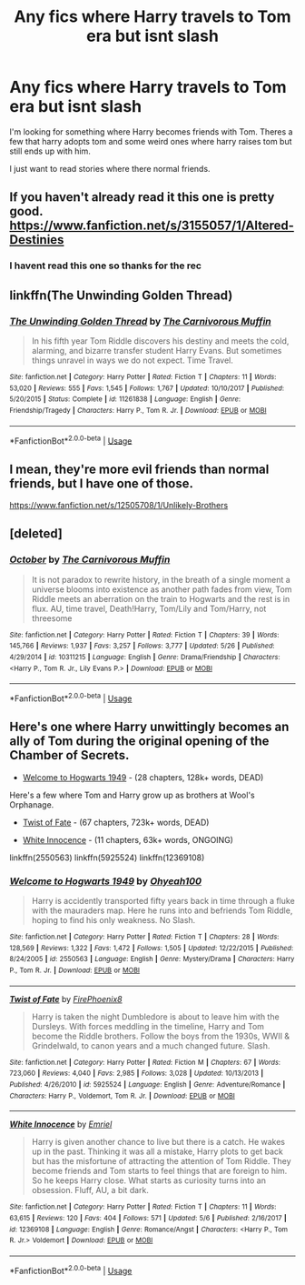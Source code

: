 #+TITLE: Any fics where Harry travels to Tom era but isnt slash

* Any fics where Harry travels to Tom era but isnt slash
:PROPERTIES:
:Author: tekkenjin
:Score: 13
:DateUnix: 1533782001.0
:DateShort: 2018-Aug-09
:FlairText: Request
:END:
I'm looking for something where Harry becomes friends with Tom. Theres a few that harry adopts tom and some weird ones where harry raises tom but still ends up with him.

I just want to read stories where there normal friends.


** If you haven't already read it this one is pretty good. [[https://www.fanfiction.net/s/3155057/1/Altered-Destinies]]
:PROPERTIES:
:Author: ForumWarrior
:Score: 5
:DateUnix: 1533783658.0
:DateShort: 2018-Aug-09
:END:

*** I havent read this one so thanks for the rec
:PROPERTIES:
:Author: tekkenjin
:Score: 3
:DateUnix: 1533791016.0
:DateShort: 2018-Aug-09
:END:


** linkffn(The Unwinding Golden Thread)
:PROPERTIES:
:Author: A2i9
:Score: 5
:DateUnix: 1533793876.0
:DateShort: 2018-Aug-09
:END:

*** [[https://www.fanfiction.net/s/11261838/1/][*/The Unwinding Golden Thread/*]] by [[https://www.fanfiction.net/u/1318815/The-Carnivorous-Muffin][/The Carnivorous Muffin/]]

#+begin_quote
  In his fifth year Tom Riddle discovers his destiny and meets the cold, alarming, and bizarre transfer student Harry Evans. But sometimes things unravel in ways we do not expect. Time Travel.
#+end_quote

^{/Site/:} ^{fanfiction.net} ^{*|*} ^{/Category/:} ^{Harry} ^{Potter} ^{*|*} ^{/Rated/:} ^{Fiction} ^{T} ^{*|*} ^{/Chapters/:} ^{11} ^{*|*} ^{/Words/:} ^{53,020} ^{*|*} ^{/Reviews/:} ^{555} ^{*|*} ^{/Favs/:} ^{1,545} ^{*|*} ^{/Follows/:} ^{1,767} ^{*|*} ^{/Updated/:} ^{10/10/2017} ^{*|*} ^{/Published/:} ^{5/20/2015} ^{*|*} ^{/Status/:} ^{Complete} ^{*|*} ^{/id/:} ^{11261838} ^{*|*} ^{/Language/:} ^{English} ^{*|*} ^{/Genre/:} ^{Friendship/Tragedy} ^{*|*} ^{/Characters/:} ^{Harry} ^{P.,} ^{Tom} ^{R.} ^{Jr.} ^{*|*} ^{/Download/:} ^{[[http://www.ff2ebook.com/old/ffn-bot/index.php?id=11261838&source=ff&filetype=epub][EPUB]]} ^{or} ^{[[http://www.ff2ebook.com/old/ffn-bot/index.php?id=11261838&source=ff&filetype=mobi][MOBI]]}

--------------

*FanfictionBot*^{2.0.0-beta} | [[https://github.com/tusing/reddit-ffn-bot/wiki/Usage][Usage]]
:PROPERTIES:
:Author: FanfictionBot
:Score: 2
:DateUnix: 1533793899.0
:DateShort: 2018-Aug-09
:END:


** I mean, they're more evil friends than normal friends, but I have one of those.

[[https://www.fanfiction.net/s/12505708/1/Unlikely-Brothers]]
:PROPERTIES:
:Author: Colubrina_
:Score: 3
:DateUnix: 1533823752.0
:DateShort: 2018-Aug-09
:END:


** [deleted]
:PROPERTIES:
:Score: 3
:DateUnix: 1533831660.0
:DateShort: 2018-Aug-09
:END:

*** [[https://www.fanfiction.net/s/10311215/1/][*/October/*]] by [[https://www.fanfiction.net/u/1318815/The-Carnivorous-Muffin][/The Carnivorous Muffin/]]

#+begin_quote
  It is not paradox to rewrite history, in the breath of a single moment a universe blooms into existence as another path fades from view, Tom Riddle meets an aberration on the train to Hogwarts and the rest is in flux. AU, time travel, Death!Harry, Tom/Lily and Tom/Harry, not threesome
#+end_quote

^{/Site/:} ^{fanfiction.net} ^{*|*} ^{/Category/:} ^{Harry} ^{Potter} ^{*|*} ^{/Rated/:} ^{Fiction} ^{T} ^{*|*} ^{/Chapters/:} ^{39} ^{*|*} ^{/Words/:} ^{145,766} ^{*|*} ^{/Reviews/:} ^{1,937} ^{*|*} ^{/Favs/:} ^{3,257} ^{*|*} ^{/Follows/:} ^{3,777} ^{*|*} ^{/Updated/:} ^{5/26} ^{*|*} ^{/Published/:} ^{4/29/2014} ^{*|*} ^{/id/:} ^{10311215} ^{*|*} ^{/Language/:} ^{English} ^{*|*} ^{/Genre/:} ^{Drama/Friendship} ^{*|*} ^{/Characters/:} ^{<Harry} ^{P.,} ^{Tom} ^{R.} ^{Jr.,} ^{Lily} ^{Evans} ^{P.>} ^{*|*} ^{/Download/:} ^{[[http://www.ff2ebook.com/old/ffn-bot/index.php?id=10311215&source=ff&filetype=epub][EPUB]]} ^{or} ^{[[http://www.ff2ebook.com/old/ffn-bot/index.php?id=10311215&source=ff&filetype=mobi][MOBI]]}

--------------

*FanfictionBot*^{2.0.0-beta} | [[https://github.com/tusing/reddit-ffn-bot/wiki/Usage][Usage]]
:PROPERTIES:
:Author: FanfictionBot
:Score: 1
:DateUnix: 1533831673.0
:DateShort: 2018-Aug-09
:END:


** Here's one where Harry unwittingly becomes an ally of Tom during the original opening of the Chamber of Secrets.

- [[https://www.fanfiction.net/s/2550563/1/Welcome-to-Hogwarts-1949][Welcome to Hogwarts 1949]] - (28 chapters, 128k+ words, DEAD)

Here's a few where Tom and Harry grow up as brothers at Wool's Orphanage.

- [[https://www.fanfiction.net/s/5925524/1/Twist-of-Fate][Twist of Fate]] - (67 chapters, 723k+ words, DEAD)

- [[https://www.fanfiction.net/s/12369108/1/White-Innocence][White Innocence]] - (11 chapters, 63k+ words, ONGOING)

linkffn(2550563) linkffn(5925524) linkffn(12369108)
:PROPERTIES:
:Author: chiruochiba
:Score: 1
:DateUnix: 1533861498.0
:DateShort: 2018-Aug-10
:END:

*** [[https://www.fanfiction.net/s/2550563/1/][*/Welcome to Hogwarts 1949/*]] by [[https://www.fanfiction.net/u/806576/Ohyeah100][/Ohyeah100/]]

#+begin_quote
  Harry is accidently transported fifty years back in time through a fluke with the mauraders map. Here he runs into and befriends Tom Riddle, hoping to find his only weakness. No Slash.
#+end_quote

^{/Site/:} ^{fanfiction.net} ^{*|*} ^{/Category/:} ^{Harry} ^{Potter} ^{*|*} ^{/Rated/:} ^{Fiction} ^{T} ^{*|*} ^{/Chapters/:} ^{28} ^{*|*} ^{/Words/:} ^{128,569} ^{*|*} ^{/Reviews/:} ^{1,322} ^{*|*} ^{/Favs/:} ^{1,472} ^{*|*} ^{/Follows/:} ^{1,505} ^{*|*} ^{/Updated/:} ^{12/22/2015} ^{*|*} ^{/Published/:} ^{8/24/2005} ^{*|*} ^{/id/:} ^{2550563} ^{*|*} ^{/Language/:} ^{English} ^{*|*} ^{/Genre/:} ^{Mystery/Drama} ^{*|*} ^{/Characters/:} ^{Harry} ^{P.,} ^{Tom} ^{R.} ^{Jr.} ^{*|*} ^{/Download/:} ^{[[http://www.ff2ebook.com/old/ffn-bot/index.php?id=2550563&source=ff&filetype=epub][EPUB]]} ^{or} ^{[[http://www.ff2ebook.com/old/ffn-bot/index.php?id=2550563&source=ff&filetype=mobi][MOBI]]}

--------------

[[https://www.fanfiction.net/s/5925524/1/][*/Twist of Fate/*]] by [[https://www.fanfiction.net/u/1167864/FirePhoenix8][/FirePhoenix8/]]

#+begin_quote
  Harry is taken the night Dumbledore is about to leave him with the Dursleys. With forces meddling in the timeline, Harry and Tom become the Riddle brothers. Follow the boys from the 1930s, WWII & Grindelwald, to canon years and a much changed future. Slash.
#+end_quote

^{/Site/:} ^{fanfiction.net} ^{*|*} ^{/Category/:} ^{Harry} ^{Potter} ^{*|*} ^{/Rated/:} ^{Fiction} ^{M} ^{*|*} ^{/Chapters/:} ^{67} ^{*|*} ^{/Words/:} ^{723,060} ^{*|*} ^{/Reviews/:} ^{4,040} ^{*|*} ^{/Favs/:} ^{2,985} ^{*|*} ^{/Follows/:} ^{3,028} ^{*|*} ^{/Updated/:} ^{10/13/2013} ^{*|*} ^{/Published/:} ^{4/26/2010} ^{*|*} ^{/id/:} ^{5925524} ^{*|*} ^{/Language/:} ^{English} ^{*|*} ^{/Genre/:} ^{Adventure/Romance} ^{*|*} ^{/Characters/:} ^{Harry} ^{P.,} ^{Voldemort,} ^{Tom} ^{R.} ^{Jr.} ^{*|*} ^{/Download/:} ^{[[http://www.ff2ebook.com/old/ffn-bot/index.php?id=5925524&source=ff&filetype=epub][EPUB]]} ^{or} ^{[[http://www.ff2ebook.com/old/ffn-bot/index.php?id=5925524&source=ff&filetype=mobi][MOBI]]}

--------------

[[https://www.fanfiction.net/s/12369108/1/][*/White Innocence/*]] by [[https://www.fanfiction.net/u/947613/Emriel][/Emriel/]]

#+begin_quote
  Harry is given another chance to live but there is a catch. He wakes up in the past. Thinking it was all a mistake, Harry plots to get back but has the misfortune of attracting the attention of Tom Riddle. They become friends and Tom starts to feel things that are foreign to him. So he keeps Harry close. What starts as curiosity turns into an obsession. Fluff, AU, a bit dark.
#+end_quote

^{/Site/:} ^{fanfiction.net} ^{*|*} ^{/Category/:} ^{Harry} ^{Potter} ^{*|*} ^{/Rated/:} ^{Fiction} ^{T} ^{*|*} ^{/Chapters/:} ^{11} ^{*|*} ^{/Words/:} ^{63,615} ^{*|*} ^{/Reviews/:} ^{120} ^{*|*} ^{/Favs/:} ^{404} ^{*|*} ^{/Follows/:} ^{571} ^{*|*} ^{/Updated/:} ^{5/6} ^{*|*} ^{/Published/:} ^{2/16/2017} ^{*|*} ^{/id/:} ^{12369108} ^{*|*} ^{/Language/:} ^{English} ^{*|*} ^{/Genre/:} ^{Romance/Angst} ^{*|*} ^{/Characters/:} ^{<Harry} ^{P.,} ^{Tom} ^{R.} ^{Jr.>} ^{Voldemort} ^{*|*} ^{/Download/:} ^{[[http://www.ff2ebook.com/old/ffn-bot/index.php?id=12369108&source=ff&filetype=epub][EPUB]]} ^{or} ^{[[http://www.ff2ebook.com/old/ffn-bot/index.php?id=12369108&source=ff&filetype=mobi][MOBI]]}

--------------

*FanfictionBot*^{2.0.0-beta} | [[https://github.com/tusing/reddit-ffn-bot/wiki/Usage][Usage]]
:PROPERTIES:
:Author: FanfictionBot
:Score: 1
:DateUnix: 1533861600.0
:DateShort: 2018-Aug-10
:END:
